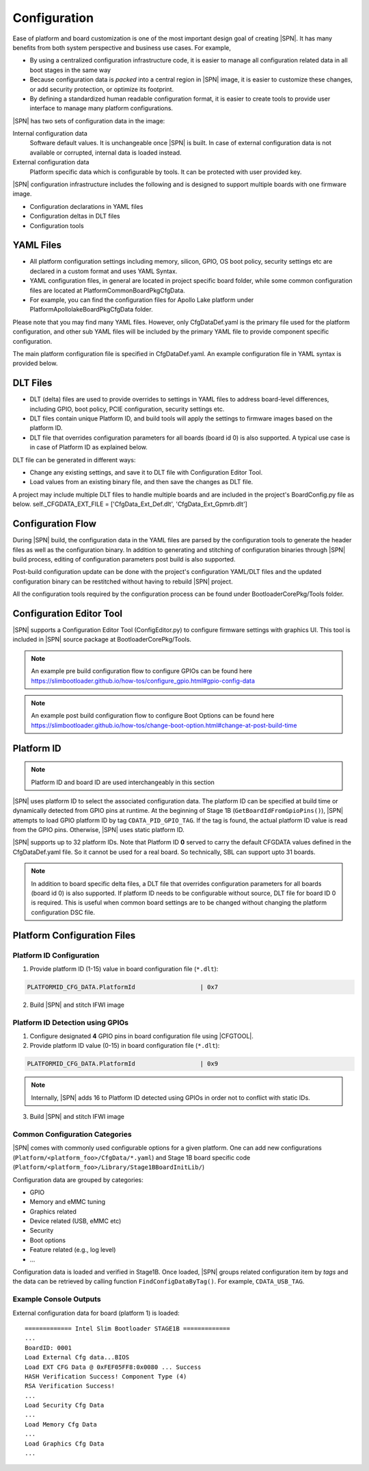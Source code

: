 .. _configuration-feature:

Configuration
---------------------

Ease of platform and board customization is one of the most important design goal of creating |SPN|. It has many benefits from both system perspective and business use cases. For example,

* By using a centralized configuration infrastructure code, it is easier to manage all configuration related data in all boot stages in the same way
* Because configuration data is *packed* into a central region in |SPN| image, it is easier to customize these changes, or add security protection, or optimize its footprint.
* By defining a standardized human readable configuration format, it is easier to create tools to provide user interface to manage many platform configurations.


|SPN| has two sets of configuration data in the image:

Internal configuration data
  Software default values. It is unchangeable once |SPN| is built. In case of external configuration data is not available or corrupted, internal data is loaded instead.

External configuration data
  Platform specific data which is configurable by tools. It can be protected with user provided key.

|SPN| configuration infrastructure includes the following and is designed to support multiple boards with one firmware image. 

* Configuration declarations in YAML files
* Configuration deltas in DLT files
* Configuration tools


.. _Configuration Files and Configuration Flow:


YAML Files
^^^^^^^^^^^^
* All platform configuration settings including memory, silicon, GPIO, OS boot policy, security settings etc are declared in a custom format and uses YAML Syntax.
* YAML configuration files, in general are located in project specific board folder, while some common configuration files are located at Platform\CommonBoardPkg\CfgData. 
* For example, you can find the configuration files for Apollo Lake platform under Platform\ApollolakeBoardPkg\CfgData folder.

Please note that you may find many YAML files. However, only CfgDataDef.yaml is the primary file used for the platform configuration, and other sub YAML files will be 
included by the primary YAML file to provide component specific configuration.

The main platform configuration file is specified in CfgDataDef.yaml. An example configuration file in YAML syntax is provided below.

.. image:: /images/ConfigDefYaml.PNG


DLT Files
^^^^^^^^^^^^^

* DLT (delta) files are used to provide overrides to settings in YAML files to address board-level differences, including GPIO, boot policy, PCIE configuration, security settings etc.
* DLT files contain unique Platform ID, and build tools will apply the settings to firmware images based on the platform ID.
* DLT file that overrides configuration parameters for all boards (board id 0) is also supported. A typical use case is in case of Platform ID as explained below.

DLT file can be generated in different ways:

* Change any existing settings, and save it to DLT file with Configuration Editor Tool.
* Load values from an existing binary file, and then save the changes as DLT file. 

A project may include multiple DLT files to handle multiple boards and are included in the project's BoardConfig.py file as below. 
self._CFGDATA_EXT_FILE    = ['CfgData_Ext_Def.dlt', 'CfgData_Ext_Gpmrb.dlt']

.. image:: /images/ConfigDlt.PNG


Configuration Flow
^^^^^^^^^^^^^^^^^^^^^^^^^^
.. image:: /images/ConfigFlow.PNG


During |SPN| build, the configuration data in the YAML files are parsed by the configuration tools to generate the header files as well as the configuration binary. 
In addition to generating and stitching of configuration binaries through |SPN| build process, editing of configuration parameters post build is also supported.

Post-build configuration update can be done with the project's configuration YAML/DLT files and the updated configuration binary can be restitched without having to rebuild |SPN|
project. 

All the configuration tools required by the configuration process can be found under BootloaderCorePkg/Tools folder.



Configuration Editor Tool
^^^^^^^^^^^^^^^^^^^^^^^^^^
|SPN| supports a Configuration Editor Tool (ConfigEditor.py) to configure firmware settings with graphics UI. This tool is included in |SPN| source package at BootloaderCorePkg/Tools.

.. image:: /images/CfgEditOpen.png

.. image:: /images/CfgEditDefYaml.png


.. Note:: An example pre build configuration flow to configure GPIOs can be found here https://slimbootloader.github.io/how-tos/configure_gpio.html#gpio-config-data

.. Note:: An example post build configuration flow to configure Boot Options can be found here https://slimbootloader.github.io/how-tos/change-boot-option.html#change-at-post-build-time


.. _platform-id:

Platform ID
^^^^^^^^^^^^^

.. note:: Platform ID and board ID are used interchangeably in this section

|SPN| uses platform ID to select the associated configuration data. The platform ID can be specified at build time or dynamically detected from GPIO pins at runtime. At the beginning of Stage 1B (``GetBoardIdFromGpioPins()``), |SPN| attempts to load GPIO platform ID by tag ``CDATA_PID_GPIO_TAG``. If the tag is found, the actual platform ID value is read from the GPIO pins. Otherwise, |SPN| uses static platform ID.

|SPN| supports up to 32 platform IDs. Note that Platform ID **0** served to carry the default CFGDATA values defined in the CfgDataDef.yaml file. So it cannot be used for a real board. So technically, SBL can support upto 31 boards.

.. note:: In addition to board specific delta files, a DLT file that overrides configuration parameters for all boards (board id 0) is also supported. If platform ID needs to be configurable without source, DLT file for board ID 0 is required. This is useful when common board settings are to be changed without changing the platform configuration DSC file.




Platform Configuration Files
^^^^^^^^^^^^^^^^^^^^^^^^^^^^^

.. _static-platform-id:

Platform ID Configuration
"""""""""""""""""""""""""""""""""

1. Provide platform ID (1-15) value in board configuration file (``*.dlt``):

.. code::

  PLATFORMID_CFG_DATA.PlatformId                  | 0x7

2. Build |SPN| and stitch IFWI image



.. _dynamic-platform-id:

Platform ID Detection using GPIOs
""""""""""""""""""""""""""""""""""""""""""

1. Configure designated **4** GPIO pins in board configuration file using |CFGTOOL|.

2. Provide platform ID value (0-15) in board configuration file (``*.dlt``):

.. code::

  PLATFORMID_CFG_DATA.PlatformId                  | 0x9

.. note:: Internally, |SPN| adds 16 to Platform ID detected using GPIOs in order not to conflict with static IDs.

3. Build |SPN| and stitch IFWI image


Common Configuration Categories
"""""""""""""""""""""""""""""""""
|SPN| comes with commonly used configurable options for a given platform. One can add new configurations (``Platform/<platform_foo>/CfgData/*.yaml``) and Stage 1B board specific code (``Platform/<platform_foo>/Library/Stage1BBoardInitLib/``)

Configuration data are grouped by categories:

* GPIO
* Memory and eMMC tuning
* Graphics related
* Device related (USB, eMMC etc)
* Security
* Boot options
* Feature related (e.g., log level)
* ...

Configuration data is loaded and verified in Stage1B. Once loaded, |SPN| groups related configuration item by *tags* and the data can be retrieved by calling function ``FindConfigDataByTag()``. For example, ``CDATA_USB_TAG``.

Example Console Outputs
"""""""""""""""""""""""""

External configuration data for board (platform 1) is loaded::

  ============= Intel Slim Bootloader STAGE1B =============
  ...
  BoardID: 0001
  Load External Cfg data...BIOS
  Load EXT CFG Data @ 0xFEF05FF8:0x0080 ... Success
  HASH Verification Success! Component Type (4)
  RSA Verification Success!
  ...
  Load Security Cfg Data
  ...
  Load Memory Cfg Data
  ...
  Load Graphics Cfg Data
  ...

